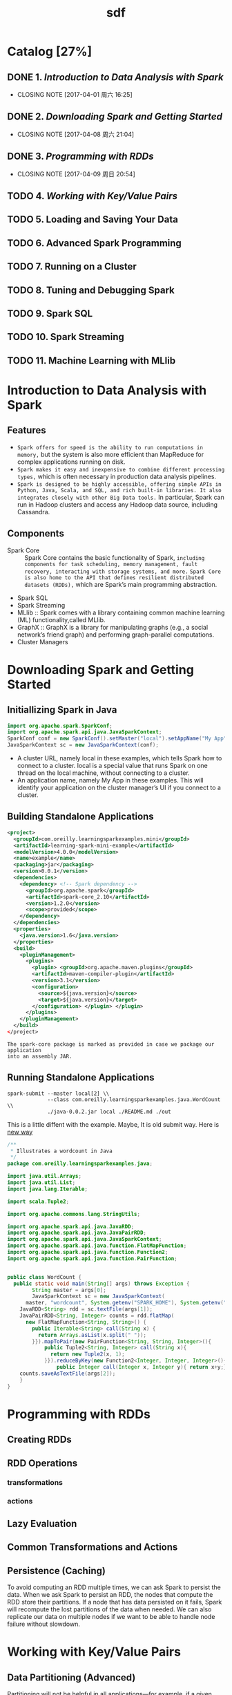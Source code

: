 #+TITLE: sdf
#+LATEX_CLASS: cn-article
* Catalog [27%]
** DONE 1. [[Introduction to Data Analysis with Spark]]
CLOSED: [2017-04-01 周六 16:25]
- CLOSING NOTE [2017-04-01 周六 16:25]
** DONE 2. [[Downloading Spark and Getting Started]]
CLOSED: [2017-04-08 周六 21:04]
- CLOSING NOTE [2017-04-08 周六 21:04]
** DONE 3. [[Programming with RDDs]]
CLOSED: [2017-04-09 周日 20:54]
- CLOSING NOTE [2017-04-09 周日 20:54]
** TODO 4. [[Working with Key/Value Pairs]] 
** TODO 5. Loading and Saving Your Data
** TODO 6. Advanced Spark Programming
** TODO 7. Running on a Cluster
** TODO 8. Tuning and Debugging Spark
** TODO 9. Spark SQL
** TODO 10. Spark Streaming
** TODO 11. Machine Learning with MLlib
* Introduction to Data Analysis with Spark
** Features
+ ~Spark offers for speed is the ability to run computations in memory,~ but the system is also more efficient than MapReduce for complex applications running on disk.
+ ~Spark makes it easy and inexpensive to combine different processing types,~ which is often necessary in production data analysis pipelines.
+ ~Spark is designed to be highly accessible, offering simple APIs in Python, Java, Scala, and SQL, and rich built-in libraries. It also integrates closely with other Big Data tools.~ In particular, Spark can run in Hadoop clusters and access any Hadoop data source, including Cassandra.
** Components
+ Spark Core :: Spark Core contains the basic functionality of Spark, ~including components for task scheduling, memory management, fault recovery, interacting with storage systems, and more.~ ~Spark Core is also home to the API that defines resilient distributed datasets (RDDs),~ which are Spark’s main programming abstraction. 
+ Spark SQL 
+ Spark Streaming
+ MLlib :: Spark comes with a library containing common machine learning (ML) functionality,called MLlib.
+ GraphX :: GraphX is a library for manipulating graphs (e.g., a social network’s friend graph) and performing graph-parallel computations.
+ Cluster Managers
* Downloading Spark and Getting Started
** Initiallizing Spark in Java
#+BEGIN_SRC java
import org.apache.spark.SparkConf;
import org.apache.spark.api.java.JavaSparkContext;
SparkConf conf = new SparkConf().setMaster("local").setAppName("My App");
JavaSparkContext sc = new JavaSparkContext(conf);
#+END_SRC
+ A cluster URL, namely local in these examples, which tells Spark how to
  connect to a cluster. local is a special value that runs Spark on one thread
  on the local machine, without connecting to a cluster.
+ An application name, namely My App in these examples. This will identify your
  application on the cluster manager’s UI if you connect to a cluster.
** Building Standalone Applications
#+BEGIN_SRC xml
  <project>
    <groupId>com.oreilly.learningsparkexamples.mini</groupId>
    <artifactId>learning-spark-mini-example</artifactId>
    <modelVersion>4.0.0</modelVersion>
    <name>example</name>
    <packaging>jar</packaging>
    <version>0.0.1</version>
    <dependencies>
      <dependency> <!-- Spark dependency -->
        <groupId>org.apache.spark</groupId>
        <artifactId>spark-core_2.10</artifactId>
        <version>1.2.0</version>
        <scope>provided</scope>
      </dependency>
    </dependencies>
    <properties>
      <java.version>1.6</java.version>
    </properties>
    <build>
      <pluginManagement>
        <plugins>
          <plugin> <groupId>org.apache.maven.plugins</groupId>
          <artifactId>maven-compiler-plugin</artifactId>
          <version>3.1</version>
          <configuration>
            <source>${java.version}</source>
            <target>${java.version}</target>
          </configuration> </plugin> </plugin>
        </plugins>
      </pluginManagement>
    </build>
  </project>
#+END_SRC
=The spark-core package is marked as provided in case we package our application
into an assembly JAR.=
** Running Standalone Applications
#+BEGIN_SRC shell
spark-submit --master local[2] \\
             --class com.oreilly.learningsparkexamples.java.WordCount \\ 
             ./java-0.0.2.jar local ./README.md ./out
#+END_SRC
This is a little diffent with the example. Maybe, It is old submit way. Here is
[[https://spark.apache.org/docs/latest/submitting-applications.html][new way]]
#+BEGIN_SRC java
  /**
   ,* Illustrates a wordcount in Java
   ,*/
  package com.oreilly.learningsparkexamples.java;

  import java.util.Arrays;
  import java.util.List;
  import java.lang.Iterable;

  import scala.Tuple2;

  import org.apache.commons.lang.StringUtils;

  import org.apache.spark.api.java.JavaRDD;
  import org.apache.spark.api.java.JavaPairRDD;
  import org.apache.spark.api.java.JavaSparkContext;
  import org.apache.spark.api.java.function.FlatMapFunction;
  import org.apache.spark.api.java.function.Function2;
  import org.apache.spark.api.java.function.PairFunction;


  public class WordCount {
    public static void main(String[] args) throws Exception {
		  String master = args[0];
		  JavaSparkContext sc = new JavaSparkContext(
        master, "wordcount", System.getenv("SPARK_HOME"), System.getenv("JARS"));
      JavaRDD<String> rdd = sc.textFile(args[1]);
      JavaPairRDD<String, Integer> counts = rdd.flatMap(
        new FlatMapFunction<String, String>() {
          public Iterable<String> call(String x) {
            return Arrays.asList(x.split(" "));
          }}).mapToPair(new PairFunction<String, String, Integer>(){
              public Tuple2<String, Integer> call(String x){
                return new Tuple2(x, 1);
              }}).reduceByKey(new Function2<Integer, Integer, Integer>(){
                  public Integer call(Integer x, Integer y){ return x+y;}});
      counts.saveAsTextFile(args[2]);
	  }
  }
#+END_SRC 
* Programming with RDDs
** Creating RDDs
** RDD Operations
*** transformations
*** actions
** Lazy Evaluation
** Common Transformations and Actions
** Persistence (Caching)
To avoid computing an RDD multiple times, we can ask Spark to persist the data.
When we ask Spark to persist an RDD, the nodes that compute the RDD store their
partitions. If a node that has data persisted on it fails, Spark will recompute
the lost partitions of the data when needed. We can also replicate our data on
multiple nodes if we want to be able to handle node failure without slowdown.
* Working with Key/Value Pairs
** Data Partitioning (Advanced)
Partitioning will not be helpful in all applications—for example, if a given RDD
is scanned only once, there is no point in partitioning it in advance. It is
useful only when a dataset is reused multiple times in key-oriented operations
such as joins.
